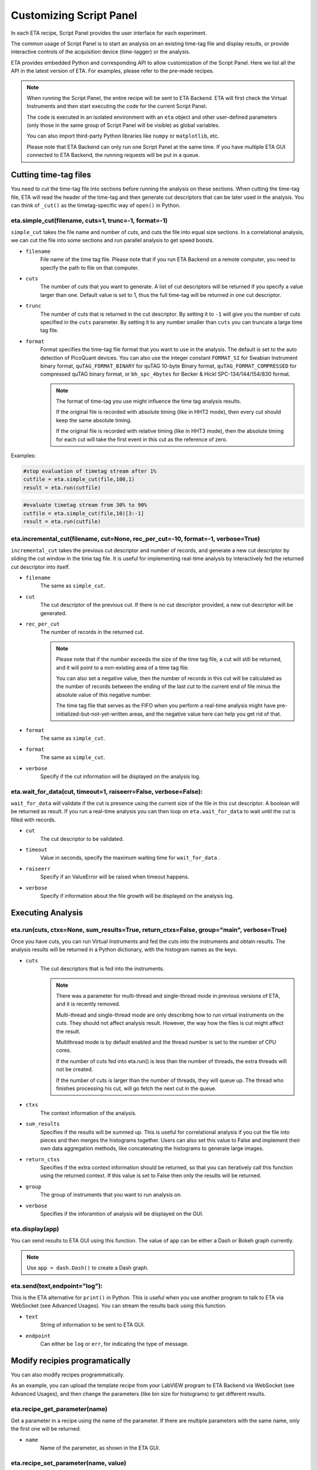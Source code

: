 Customizing Script Panel
===============================

In each ETA recipe, Script Panel provides the user interface for each experiment. 

The common usage of Script Panel is to start an analysis on an existing time-tag file and display results, or provide interactive controls of the acquisition device (time-tagger) or the analysis.

ETA provides embedded Python and corresponding API to allow customization of the Script Panel. Here we list all the API in the latest version of ETA. For examples, please refer to the pre-made recipes.

.. note::
    When running the Script Panel, the entire recipe will be sent to ETA Backend. ETA will first check the Virtual Instruments and then start executing the code for the current Script Panel. 
    
    The code is executed in an isolated environment with an ``eta`` object and other user-defined parameters (only those in the same group of Script Panel will be visible) as global variables.
    
    You can also import third-party Python libraries like ``numpy`` or ``matplotlib``, etc. 
    
    Please note that ETA Backend can only run one Script Panel at the same time. If you have multiple ETA GUI connected to ETA Backend, the running requests will be put in a queue.


Cutting time-tag files
------------------------------

You need to cut the time-tag file into sections before running the analysis on these sections. When cutting the time-tag file, ETA will read the header of the time-tag and then generate cut descriptors that can be later used in the analysis. You can think of ``_cut()`` as the timetag-specific way of ``open()`` in Python.  

eta.simple_cut(filename, cuts=1, trunc=-1, format=-1)
......

``simple_cut`` takes the file name and number of cuts, and cuts the file into equal size sections. In a correlational analysis, we can cut the file into some sections and run parallel analysis to get speed boosts.

- ``filename``
    File name of the time tag file. Please note that if you run ETA Backend on a remote computer, you need to specify the path to file on that computer.
    
- ``cuts``
    The number of cuts that you want to generate. A list of cut descriptors will be returned if you specify a value larger than one. Default value is set to 1, thus the full time-tag will be returned in one cut descriptor.
    
- ``trunc``
    The number of cuts that is returned in the cut descriptor. By setting it to ``-1`` will give you the number of cuts specified in the ``cuts`` parameter. By setting it to any number smaller than ``cuts`` you can truncate a large time tag file.
    
- ``format``
    Format specifies the time-tag file format that you want to use in the analysis. The default is set to the auto detection of PicoQuant devices. You can also use the integer constant ``FORMAT_SI`` for Swabian Instrument binary format, ``quTAG_FORMAT_BINARY`` for quTAG 10-byte Binary format,  ``quTAG_FORMAT_COMPRESSED`` for compressed quTAG binary format, or ``bh_spc_4bytes`` for Becker & Hickl  SPC-134/144/154/830 format.
    
    .. note::
        The format of time-tag you use might influence the time tag analysis results.
        
        If the original file is recorded with absolute timing (like in HHT2 mode), then every cut should keep the same absolute timing. 

        If the original file is recorded with relative timing (like in HHT3 mode), then the absolute timing for each cut will take the first event in this cut as the reference of zero.

Examples:

.. code-block:: python    
   
   #stop evaluation of timetag stream after 1%
   cutfile = eta.simple_cut(file,100,1)
   result = eta.run(cutfile)
   
.. code-block:: python   
   
   #evaluate timetag stream from 30% to 90%
   cutfile = eta.simple_cut(file,10)[3:-1]
   result = eta.run(cutfile)

eta.incremental_cut(filename, cut=None, rec_per_cut=-10, format=-1, verbose=True)
......
``incremental_cut`` takes the previous cut descriptor and number of records, and generate a new cut descriptor by sliding the cut window in the time tag file. It is useful for implementing real-time analysis by interactively fed the returned cut descriptor into itself.

- ``filename``
    The same as ``simple_cut``. 
    
- ``cut``
    The cut descriptor of the previous cut. If there is no cut descriptor provided, a new cut descriptor will be generated.

- ``rec_per_cut``
    The number of records in the returned cut. 
    
    .. note::
        Please note that if the number exceeds the size of the time tag file, a cut will still be returned, and it will point to a non-existing area of a time tag file. 

        You can also set a negative value, then the number of records in this cut will be calculated as the number of records between the ending of the last cut to the current end of file minus the absolute value of this negative number. 

        The time tag file that serves as the FIFO when you perform a real-time analysis might have pre-initialized-but-not-yet-written areas, and the negative value here can help you get rid of that.

    
- ``format``
    The same as ``simple_cut``.
    
- ``format``
    The same as ``simple_cut``.
    
- ``verbose``
    Specify if the cut information will be displayed on the analysis log.
    
eta.wait_for_data(cut, timeout=1, raiseerr=False, verbose=False):
......
``wait_for_data`` will validate if the cut is presence using the current size of the file in this cut descriptor. A boolean will be returned as result. If you run a real-time analysis you can then loop on ``eta.wait_for_data``  to wait until the cut is filled with records.

- ``cut``
    The cut descriptor to be validated.

- ``timeout``
    Value in seconds, specify the maximum waiting time for ``wait_for_data`` .
    
- ``raiseerr``
    Specify if an ValueError will be raised when timeout happens.
    
- ``verbose``
    Specify if information about the file growth will be displayed on the analysis log.

Executing Analysis
-----

eta.run(cuts, ctxs=None, sum_results=True, return_ctxs=False, group="main", verbose=True)
......

Once you have cuts, you can run Virtual Instruments and fed the cuts into the instruments and obtain results. The analysis results will be returned in a Python dictionary, with the histogram names as the keys.

- ``cuts``
    The cut descriptors that is fed into the instruments.
    
    .. note::
        There was a parameter for multi-thread and single-thread mode in previous versions of ETA, and it is recently removed.
        
        Multi-thread and single-thread mode are only describing how to run virtual instruments on the cuts. They should not affect analysis result. However, the way how the files is cut might affect the result.

        Multithread mode is by default enabled and the thread number is set to the number of CPU cores.

        If the number of cuts fed into eta.run() is less than the number of threads, the extra threads will not be created.

        If the number of cuts is larger than the number of threads, they will queue up. The thread who finishes processing his cut, will go fetch the next cut in the queue.

        
- ``ctxs``
    The context information of the analysis. 

- ``sum_results``
    Specifies if the results will be summed up. This is useful for correlational analysis if you cut the file into pieces and then merges the histograms together. Users can also set this value to False and implement their own data aggregation methods, like concatenating the histograms to generate large images.

- ``return_ctxs``
    Specifies if the extra context information should be returned, so that you can iteratively call this function using the returned context. If this value is set to False then only the results will be returned. 
    
- ``group``
    The group of instruments that you want to run analysis on.

- ``verbose``
    Specifies if the inforamtion of analysis will be displayed on the GUI.

eta.display(app)
......

You can send results to ETA GUI using this function. The value of app can be either a Dash or Bokeh graph currently.

.. note::
    Use ``app = dash.Dash()`` to create a Dash graph.

eta.send(text,endpoint="log"):
......
This is the ETA alternative for ``print()`` in Python.  This is useful when you use another program to talk to ETA via WebSocket (see Advanced Usages). You can stream the results back using this function.

- ``text``
    String of information to be sent to ETA GUI. 
    
- ``endpoint``
    Can either be ``log`` or ``err``, for indicating the type of message.
    
Modify recipies programatically
------
You can also modify recipes programmatically. 

As an example, you can upload the template recipe from your LabVIEW program to ETA Backend via WebSocket (see Advanced Usages), and then change the parameters (like bin size for histograms) to get different results.

eta.recipe_get_parameter(name)
......
Get a parameter in a recipe using the name of the parameter. If there are multiple parameters with the same name, only the first one will be returned.

- ``name``
    Name of the parameter, as shown in the ETA GUI.
    
eta.recipe_set_parameter(name, value)
......
Set value of a parameter in a recipe using the name of the parameter. If there are multiple parameters with the same name, only the first one will be changed.

- ``name``
    Name of the parameter, as shown in the ETA GUI.
    
- ``value``
    Value of the parameter, as shown in the ETA GUI.
    
Using Third-party Libraries
-----

The following libraries are required to be installed with ETA. Feel free to use them in your recipes. 

- numpy
- scipy
- lmfit
- matplotlib
- dash
- dash-renderer 
- dash-html-components 
- dash-core-components
- plotly
- bokeh

Using other third-party libraries (including Python libraries or dynamic linked libraries) might lead to not fully portable recipes. Please distribute the libraries with the recipe, so that the users can download and install them. 
ETA also recommends distributing the libraries on ETA-DLC (ETA downloadable contents). 
